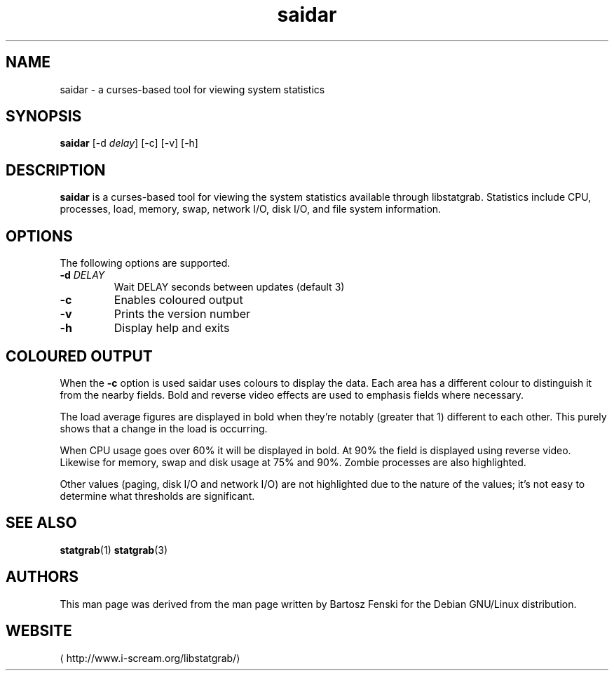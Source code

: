 .\" -*- coding: us-ascii -*-
.if \n(.g .ds T< \\FC
.if \n(.g .ds T> \\F[\n[.fam]]
.de URL
\\$2 \(la\\$1\(ra\\$3
..
.if \n(.g .mso www.tmac
.TH saidar 1 2013-06-07 i-scream ""
.SH NAME
saidar \- a curses-based tool for viewing system statistics
.SH SYNOPSIS
'nh
.fi
.ad l
\fBsaidar\fR \kx
.if (\nx>(\n(.l/2)) .nr x (\n(.l/5)
'in \n(.iu+\nxu
[-d \fIdelay\fR] [-c] [-v] [-h]
'in \n(.iu-\nxu
.ad b
'hy
.SH DESCRIPTION
\fBsaidar\fR is a curses-based tool for viewing the
system statistics available through libstatgrab. Statistics include
CPU, processes, load, memory, swap, network I/O, disk I/O, and file
system information.
.SH OPTIONS
The following options are supported.
.TP 
\*(T<\fB\-d\fR\*(T> \fIDELAY\fR
Wait DELAY seconds between updates (default 3)
.TP 
\*(T<\fB\-c\fR\*(T>
Enables coloured output
.TP 
\*(T<\fB\-v\fR\*(T>
Prints the version number
.TP 
\*(T<\fB\-h\fR\*(T>
Display help and exits
.SH "COLOURED OUTPUT"
When the \*(T<\fB\-c\fR\*(T> option is used saidar uses colours
to display the data. Each area has a different colour to
distinguish it from the nearby fields. Bold and reverse video
effects are used to emphasis fields where necessary.
.PP
The load average figures are displayed in bold when they're
notably (greater that 1) different to each other. This purely
shows that a change in the load is occurring.
.PP
When CPU usage goes over 60% it will be displayed in bold.
At 90% the field is displayed using reverse video. Likewise
for memory, swap and disk usage at 75% and 90%. Zombie
processes are also highlighted.
.PP
Other values (paging, disk I/O and network I/O) are not
highlighted due to the nature of the values; it's not easy
to determine what thresholds are significant.
.SH "SEE ALSO"
\fBstatgrab\fR(1)
\fBstatgrab\fR(3)
.SH AUTHORS
This man page was derived from the man page written by Bartosz
Fenski for the Debian GNU/Linux distribution.
.SH WEBSITE
\(lahttp://www.i-scream.org/libstatgrab/\(ra
